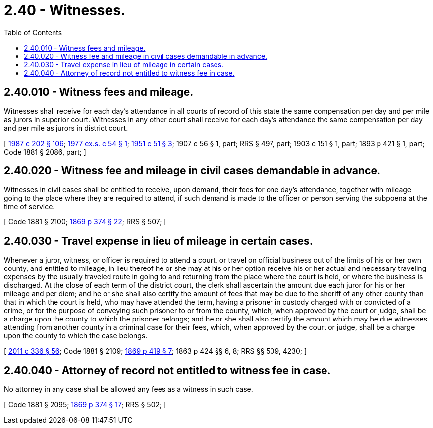= 2.40 - Witnesses.
:toc:

== 2.40.010 - Witness fees and mileage.
Witnesses shall receive for each day's attendance in all courts of record of this state the same compensation per day and per mile as jurors in superior court. Witnesses in any other court shall receive for each day's attendance the same compensation per day and per mile as jurors in district court.

[ http://leg.wa.gov/CodeReviser/documents/sessionlaw/1987c202.pdf?cite=1987%20c%20202%20§%20106[1987 c 202 § 106]; http://leg.wa.gov/CodeReviser/documents/sessionlaw/1977ex1c54.pdf?cite=1977%20ex.s.%20c%2054%20§%201[1977 ex.s. c 54 § 1]; http://leg.wa.gov/CodeReviser/documents/sessionlaw/1951c51.pdf?cite=1951%20c%2051%20§%203[1951 c 51 § 3]; 1907 c 56 § 1, part; RRS § 497, part; 1903 c 151 § 1, part; 1893 p 421 § 1, part; Code 1881 § 2086, part; ]

== 2.40.020 - Witness fee and mileage in civil cases demandable in advance.
Witnesses in civil cases shall be entitled to receive, upon demand, their fees for one day's attendance, together with mileage going to the place where they are required to attend, if such demand is made to the officer or person serving the subpoena at the time of service.

[ Code 1881 § 2100; http://leg.wa.gov/CodeReviser/Pages/session_laws.aspx?cite=1869%20p%20374%20§%2022[1869 p 374 § 22]; RRS § 507; ]

== 2.40.030 - Travel expense in lieu of mileage in certain cases.
Whenever a juror, witness, or officer is required to attend a court, or travel on official business out of the limits of his or her own county, and entitled to mileage, in lieu thereof he or she may at his or her option receive his or her actual and necessary traveling expenses by the usually traveled route in going to and returning from the place where the court is held, or where the business is discharged. At the close of each term of the district court, the clerk shall ascertain the amount due each juror for his or her mileage and per diem; and he or she shall also certify the amount of fees that may be due to the sheriff of any other county than that in which the court is held, who may have attended the term, having a prisoner in custody charged with or convicted of a crime, or for the purpose of conveying such prisoner to or from the county, which, when approved by the court or judge, shall be a charge upon the county to which the prisoner belongs; and he or she shall also certify the amount which may be due witnesses attending from another county in a criminal case for their fees, which, when approved by the court or judge, shall be a charge upon the county to which the case belongs.

[ http://lawfilesext.leg.wa.gov/biennium/2011-12/Pdf/Bills/Session%20Laws/Senate/5045.SL.pdf?cite=2011%20c%20336%20§%2056[2011 c 336 § 56]; Code 1881 § 2109; http://leg.wa.gov/CodeReviser/Pages/session_laws.aspx?cite=1869%20p%20419%20§%207[1869 p 419 § 7]; 1863 p 424 §§ 6, 8; RRS §§ 509, 4230; ]

== 2.40.040 - Attorney of record not entitled to witness fee in case.
No attorney in any case shall be allowed any fees as a witness in such case.

[ Code 1881 § 2095; http://leg.wa.gov/CodeReviser/Pages/session_laws.aspx?cite=1869%20p%20374%20§%2017[1869 p 374 § 17]; RRS § 502; ]

